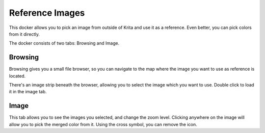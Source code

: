 Reference Images
================

|Krita_Reference_Images_Browse_Docker.png| |Krita_Reference_Images_Image_Docker.png|

This docker allows you to pick an image from outside of Krita and use it
as a reference. Even better, you can pick colors from it directly.

The docker consists of two tabs: Browsing and Image.

Browsing
--------

Browsing gives you a small file browser, so you can navigate to the map
where the image you want to use as reference is located.

There's an image strip beneath the browser, allowing you to select the
image which you want to use. Double click to load it in the image tab.

Image
-----

This tab allows you to see the images you selected, and change the zoom
level. Clicking anywhere on the image will allow you to pick the merged
color from it. Using the cross symbol, you can remove the icon.


.. |Krita_Reference_Images_Browse_Docker.png| image:: images/reference_images/Krita_Reference_Images_Browse_Docker.png
.. |Krita_Reference_Images_Image_Docker.png| image:: images/reference_images/Krita_Reference_Images_Image_Docker.png

